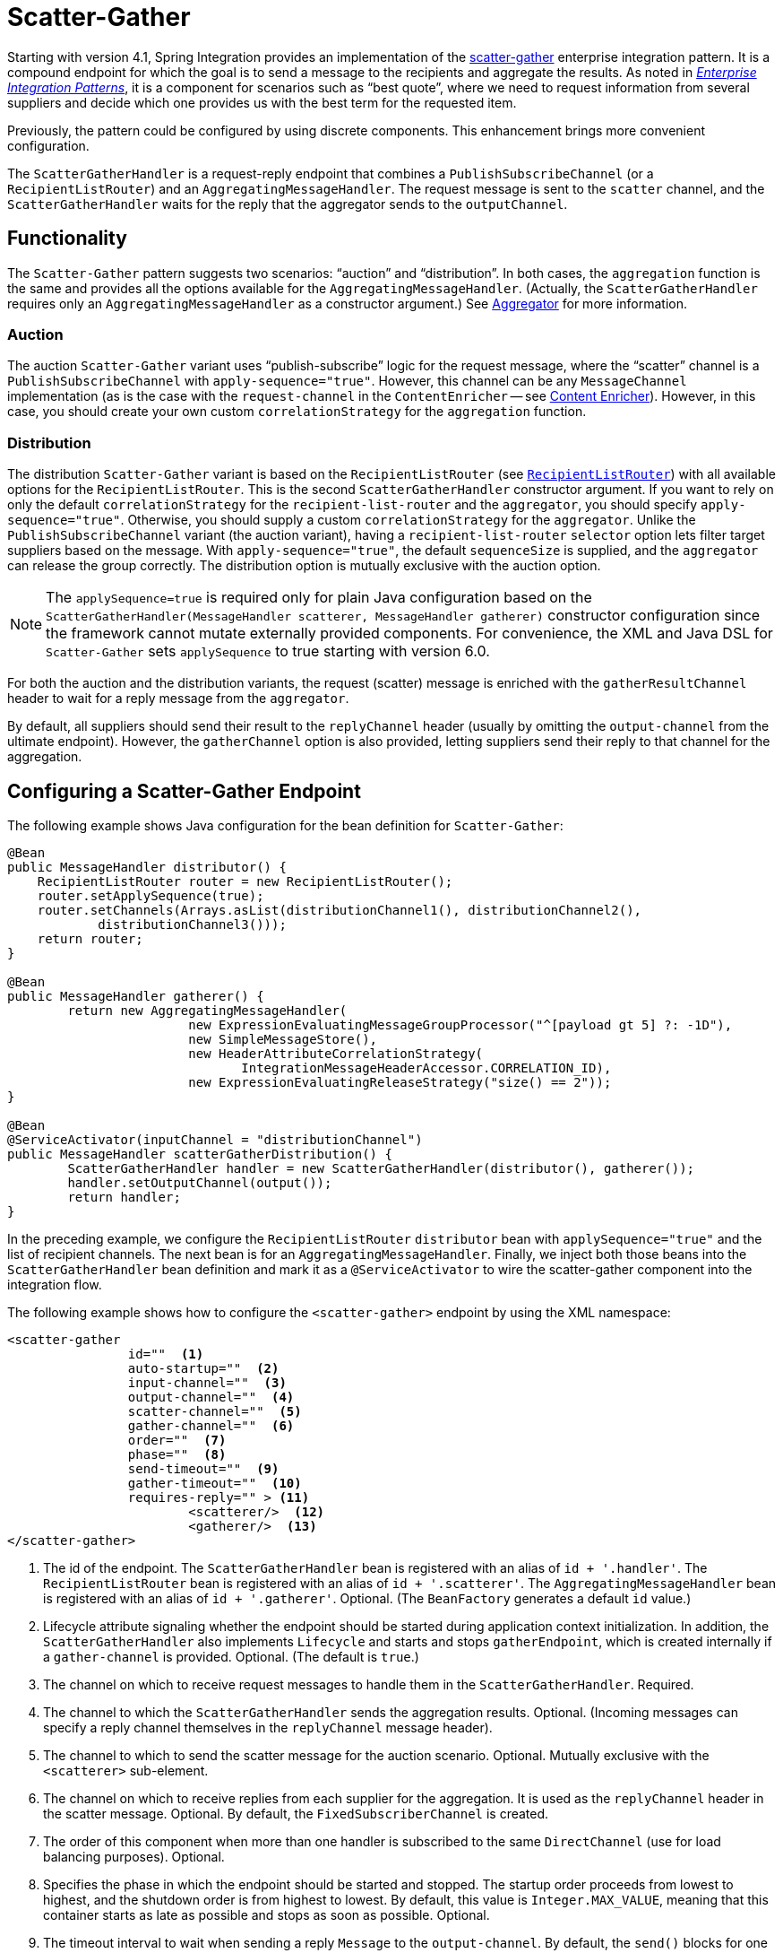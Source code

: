 [[scatter-gather]]
= Scatter-Gather

Starting with version 4.1, Spring Integration provides an implementation of the https://www.enterpriseintegrationpatterns.com/BroadcastAggregate.html[scatter-gather] enterprise integration pattern.
It is a compound endpoint for which the goal is to send a message to the recipients and aggregate the results.
As noted in https://www.enterpriseintegrationpatterns.com/[_Enterprise Integration Patterns_], it is a component for scenarios such as "`best quote`", where we need to request information from several suppliers and decide which one provides us with the best term for the requested item.

Previously, the pattern could be configured by using discrete components.
This enhancement brings more convenient configuration.

The `ScatterGatherHandler` is a request-reply endpoint that combines a `PublishSubscribeChannel` (or a `RecipientListRouter`) and an `AggregatingMessageHandler`.
The request message is sent to the `scatter` channel, and the `ScatterGatherHandler` waits for the reply that the aggregator sends to the `outputChannel`.

[[scatter-gather-functionality]]
== Functionality

The `Scatter-Gather` pattern suggests two scenarios: "`auction`" and "`distribution`".
In both cases, the `aggregation` function is the same and provides all the options available for the `AggregatingMessageHandler`.
(Actually, the `ScatterGatherHandler` requires only an `AggregatingMessageHandler` as a constructor argument.)
See xref:overview.adoc#overview-endpoints-aggregator[Aggregator] for more information.

[[auction]]
=== Auction

The auction `Scatter-Gather` variant uses "`publish-subscribe`" logic for the request message, where the "`scatter`" channel is a `PublishSubscribeChannel` with `apply-sequence="true"`.
However, this channel can be any `MessageChannel` implementation (as is the case with the `request-channel` in the `ContentEnricher` -- see xref:content-enrichment.adoc[Content Enricher]).
However, in this case, you should create your own custom `correlationStrategy` for the `aggregation` function.

[[distribution]]
=== Distribution

The distribution `Scatter-Gather` variant is based on the `RecipientListRouter` (see xref:router/implementations.adoc#router-implementations-recipientlistrouter[`RecipientListRouter`]) with all available options for the `RecipientListRouter`.
This is the second `ScatterGatherHandler` constructor argument.
If you want to rely on only the default `correlationStrategy` for the `recipient-list-router` and the `aggregator`, you should specify `apply-sequence="true"`.
Otherwise, you should supply a custom `correlationStrategy` for the `aggregator`.
Unlike the `PublishSubscribeChannel` variant (the auction variant), having a `recipient-list-router` `selector` option lets filter target suppliers based on the message.
With `apply-sequence="true"`, the default `sequenceSize` is supplied, and the `aggregator` can release the group correctly.
The distribution option is mutually exclusive with the auction option.

NOTE: The `applySequence=true` is required only for plain Java configuration based on the `ScatterGatherHandler(MessageHandler scatterer, MessageHandler gatherer)` constructor configuration since the framework cannot mutate externally provided components.
For convenience, the XML and Java DSL for `Scatter-Gather` sets `applySequence` to true starting with version 6.0.

For both the auction and the distribution variants, the request (scatter) message is enriched with the `gatherResultChannel` header to wait for a reply message from the `aggregator`.

By default, all suppliers should send their result to the `replyChannel` header (usually by omitting the `output-channel` from the ultimate endpoint).
However, the `gatherChannel` option is also provided, letting suppliers send their reply to that channel for the aggregation.

[[scatter-gather-namespace]]
== Configuring a Scatter-Gather Endpoint

The following example shows Java configuration for the bean definition for `Scatter-Gather`:

[source,java]
----
@Bean
public MessageHandler distributor() {
    RecipientListRouter router = new RecipientListRouter();
    router.setApplySequence(true);
    router.setChannels(Arrays.asList(distributionChannel1(), distributionChannel2(),
            distributionChannel3()));
    return router;
}

@Bean
public MessageHandler gatherer() {
	return new AggregatingMessageHandler(
			new ExpressionEvaluatingMessageGroupProcessor("^[payload gt 5] ?: -1D"),
			new SimpleMessageStore(),
			new HeaderAttributeCorrelationStrategy(
			       IntegrationMessageHeaderAccessor.CORRELATION_ID),
			new ExpressionEvaluatingReleaseStrategy("size() == 2"));
}

@Bean
@ServiceActivator(inputChannel = "distributionChannel")
public MessageHandler scatterGatherDistribution() {
	ScatterGatherHandler handler = new ScatterGatherHandler(distributor(), gatherer());
	handler.setOutputChannel(output());
	return handler;
}
----

In the preceding example, we configure the `RecipientListRouter` `distributor` bean with `applySequence="true"` and the list of recipient channels.
The next bean is for an `AggregatingMessageHandler`.
Finally, we inject both those beans into the `ScatterGatherHandler` bean definition and mark it as a `@ServiceActivator` to wire the scatter-gather component into the integration flow.

The following example shows how to configure the `<scatter-gather>` endpoint by using the XML namespace:

[source,xml]
----
<scatter-gather
		id=""  <1>
		auto-startup=""  <2>
		input-channel=""  <3>
		output-channel=""  <4>
		scatter-channel=""  <5>
		gather-channel=""  <6>
		order=""  <7>
		phase=""  <8>
		send-timeout=""  <9>
		gather-timeout=""  <10>
		requires-reply="" > <11>
			<scatterer/>  <12>
			<gatherer/>  <13>
</scatter-gather>
----

<1> The id of the endpoint.
The `ScatterGatherHandler` bean is registered with an alias of `id + '.handler'`.
The `RecipientListRouter` bean is registered with an alias of `id + '.scatterer'`.
The `AggregatingMessageHandler` bean is registered with an alias of `id + '.gatherer'`.
Optional.
(The `BeanFactory` generates a default `id` value.)
<2> Lifecycle attribute signaling whether the endpoint should be started during application context initialization.
In addition, the `ScatterGatherHandler` also implements `Lifecycle` and starts and stops `gatherEndpoint`, which is created internally if a `gather-channel` is provided.
Optional.
(The default is `true`.)
<3> The channel on which to receive request messages to handle them in the `ScatterGatherHandler`.
Required.
<4> The channel to which the `ScatterGatherHandler` sends the aggregation results.
Optional.
(Incoming messages can specify a reply channel themselves in the `replyChannel` message header).
<5> The channel to which to send the scatter message for the auction scenario.
Optional.
Mutually exclusive with the `<scatterer>` sub-element.
<6> The channel on which to receive replies from each supplier for the aggregation.
It is used as the `replyChannel` header in the scatter message.
Optional.
By default, the `FixedSubscriberChannel` is created.
<7> The order of this component when more than one handler is subscribed to the same `DirectChannel` (use for load balancing purposes).
Optional.
<8> Specifies the phase in which the endpoint should be started and stopped.
The startup order proceeds from lowest to highest, and the shutdown order is from highest to lowest.
By default, this value is `Integer.MAX_VALUE`, meaning that this container starts as late as possible and stops as soon as possible.
Optional.
<9> The timeout interval to wait when sending a reply `Message` to the `output-channel`.
By default, the `send()` blocks for one second.
It applies only if the output channel has some 'sending' limitations -- for example, a `QueueChannel` with a fixed 'capacity' that is full.
In this case, a `MessageDeliveryException` is thrown.
The `send-timeout` is ignored for `AbstractSubscribableChannel` implementations.
For `group-timeout(-expression)`, the `MessageDeliveryException` from the scheduled expired task leads this task to be rescheduled.
Optional.
<10> Lets you specify how long the scatter-gather waits for the reply message before returning.
By default, it waits for `30` seconds.
'null' is returned if the reply times out.
Optional.
<11> Specifies whether the scatter-gather must return a non-null value.
This value is `true` by default.
Consequently, a `ReplyRequiredException` is thrown when the underlying aggregator returns a null value after `gather-timeout`.
Note, if `null` is a possibility, the `gather-timeout` should be specified to avoid an indefinite wait.
<12> The `<recipient-list-router>` options.
Optional.
Mutually exclusive with `scatter-channel` attribute.
<13> The `<aggregator>` options.
Required.

[[scatter-gather-error-handling]]
== Error Handling

Since Scatter-Gather is a multi request-reply component, error handling has some extra complexity.
In some cases, it is better to just catch and ignore downstream exceptions if the `ReleaseStrategy` allows the process to finish with fewer replies than requests.
In other cases something like a "`compensation message`" should be considered for returning from sub-flow, when an error happens.

Every async sub-flow should be configured with a `errorChannel` header for the proper error message sending from the `MessagePublishingErrorHandler`.
Otherwise, an error will be sent to the global `errorChannel` with the common error handling logic.
See xref:scatter-gather.adoc#scatter-gather-error-handling[Error Handling] for more information about async error processing.

Synchronous flows may use an `ExpressionEvaluatingRequestHandlerAdvice` for ignoring the exception or returning a compensation message.
When an exception is thrown from one of the sub-flows to the `ScatterGatherHandler`, it is just re-thrown to upstream.
This way all other sub-flows will work for nothing and their replies are going to be ignored in the `ScatterGatherHandler`.
This might be an expected behavior sometimes, but in most cases it would be better to handle the error in the particular sub-flow without impacting all others and the expectations in the gatherer.

Starting with version 5.1.3, the `ScatterGatherHandler` is supplied with the `errorChannelName` option.
It is populated to the `errorChannel` header of the scatter message and is used when an async error happens or can be used in the regular synchronous sub-flow for directly sending an error message.

The sample configuration below demonstrates async error handling by returning a compensation message:

[source,java]
----
@Bean
public IntegrationFlow scatterGatherAndExecutorChannelSubFlow(TaskExecutor taskExecutor) {
    return f -> f
            .scatterGather(
                    scatterer -> scatterer
                            .recipientFlow(f1 -> f1.transform(p -> "Sub-flow#1"))
                            .recipientFlow(f2 -> f2
                                    .channel(c -> c.executor(taskExecutor))
                                    .transform(p -> {
                                        throw new RuntimeException("Sub-flow#2");
                                    })),
                    null,
                    s -> s.errorChannel("scatterGatherErrorChannel"));
}

@ServiceActivator(inputChannel = "scatterGatherErrorChannel")
public Message<?> processAsyncScatterError(MessagingException payload) {
    return MessageBuilder.withPayload(payload.getCause().getCause())
            .copyHeaders(payload.getFailedMessage().getHeaders())
            .build();
}
----

To produce a proper reply, we have to copy headers (including `replyChannel` and `errorChannel`) from the `failedMessage` of the `MessagingException` that has been sent to the `scatterGatherErrorChannel` by the `MessagePublishingErrorHandler`.
This way the target exception is returned to the gatherer of the `ScatterGatherHandler` for reply messages group completion.
Such an exception `payload` can be filtered out in the `MessageGroupProcessor` of the gatherer or processed other way downstream, after the scatter-gather endpoint.

NOTE: Before sending scattering results to the gatherer, `ScatterGatherHandler` reinstates the request message headers, including reply and error channels if any.
This way errors from the `AggregatingMessageHandler` are going to be propagated to the caller, even if an async hand off is applied in scatter recipient subflows.
For successful operation, a `gatherResultChannel`, `originalReplyChannel` and `originalErrorChannel` headers must be transferred back to replies from scatter recipient subflows.
In this case a reasonable, finite `gatherTimeout` must be configured for the `ScatterGatherHandler`.
Otherwise, it is going to be blocked waiting for a reply from the gatherer forever, by default.
